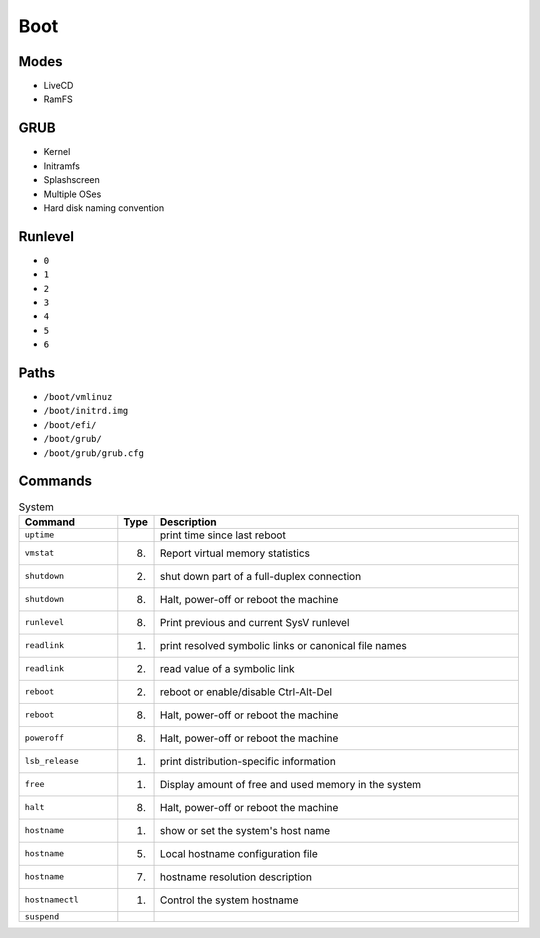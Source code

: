 Boot
====


Modes
-----
* LiveCD
* RamFS


GRUB
----
* Kernel
* Initramfs
* Splashscreen
* Multiple OSes
* Hard disk naming convention


Runlevel
--------
* ``0``
* ``1``
* ``2``
* ``3``
* ``4``
* ``5``
* ``6``


Paths
-----
* ``/boot/vmlinuz``
* ``/boot/initrd.img``
* ``/boot/efi/``
* ``/boot/grub/``
* ``/boot/grub/grub.cfg``


Commands
--------
.. csv-table:: System
    :header: "Command", "Type", "Description"
    :widths: 20, 5, 75

    ``uptime``,         "",     "print time since last reboot"
    ``vmstat``,         "(8)",  "Report virtual memory statistics"
    ``shutdown``,       "(2)",  "shut down part of a full-duplex connection"
    ``shutdown``,       "(8)",  "Halt, power-off or reboot the machine"
    ``runlevel``,       "(8)",  "Print previous and current SysV runlevel"
    ``readlink``,       "(1)",  "print resolved symbolic links or canonical file names"
    ``readlink``,       "(2)",  "read value of a symbolic link"
    ``reboot``,         "(2)",  "reboot or enable/disable Ctrl-Alt-Del"
    ``reboot``,         "(8)",  "Halt, power-off or reboot the machine"
    ``poweroff``,       "(8)",  "Halt, power-off or reboot the machine"
    ``lsb_release``,    "(1)",  "print distribution-specific information"
    ``free``,           "(1)",  "Display amount of free and used memory in the system"
    ``halt``,           "(8)",  "Halt, power-off or reboot the machine"
    ``hostname``,       "(1)",  "show or set the system's host name"
    ``hostname``,       "(5)",  "Local hostname configuration file"
    ``hostname``,       "(7)",  "hostname resolution description"
    ``hostnamectl``,    "(1)",  "Control the system hostname"
    ``suspend``,        "",     ""
